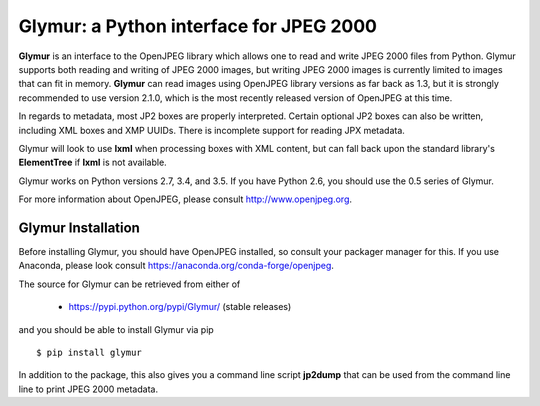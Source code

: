 ----------------------------------------
Glymur: a Python interface for JPEG 2000
----------------------------------------

**Glymur** is an interface to the OpenJPEG library
which allows one to read and write JPEG 2000 files from Python.  
Glymur supports both reading and writing of JPEG 2000 images, but writing
JPEG 2000 images is currently limited to images that can fit in memory.
**Glymur** can read images using OpenJPEG library versions as far back as 1.3,
but it is strongly recommended to use version 2.1.0, which is the most recently 
released version of OpenJPEG at this time.

In regards to metadata, most JP2 boxes are properly interpreted.
Certain optional JP2 boxes can also be written, including XML boxes and
XMP UUIDs.  There is incomplete support for reading JPX metadata.

Glymur will look to use **lxml** when processing boxes with XML content, but can
fall back upon the standard library's **ElementTree** if **lxml** is not
available.

Glymur works on Python versions 2.7, 3.4, and 3.5.  If you have Python
2.6, you should use the 0.5 series of Glymur.

For more information about OpenJPEG, please consult http://www.openjpeg.org.

Glymur Installation
===================
Before installing Glymur, you should have OpenJPEG installed, so consult your
packager manager for this.  If you use Anaconda, please look consult 
https://anaconda.org/conda-forge/openjpeg.

The source for Glymur can be retrieved from either of

    * https://pypi.python.org/pypi/Glymur/ (stable releases)

and you should be able to install Glymur via pip ::

    $ pip install glymur

In addition to the package, this also gives you a command line script
**jp2dump** that can be used from the command line line to print JPEG 2000
metadata.
